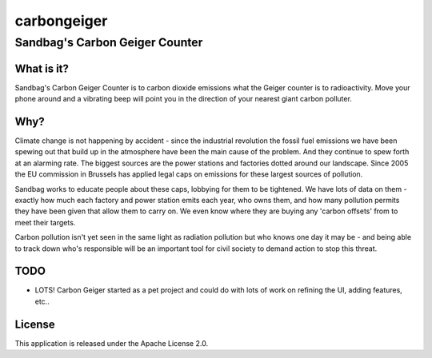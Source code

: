 =================
carbongeiger
=================
Sandbag's Carbon Geiger Counter
----------------------------------------------------

What is it?
=========== 
Sandbag's Carbon Geiger Counter is to carbon dioxide emissions what the Geiger counter is to radioactivity. Move your phone around and a vibrating beep will point you in the direction of your nearest giant carbon polluter.

Why?
====
Climate change is not happening by accident - since the industrial revolution the fossil fuel emissions we have been spewing out that build up in the atmosphere have been the main cause of the problem. And they continue to spew forth at an alarming rate. The biggest sources are the power stations and factories dotted around our landscape. Since 2005 the EU commission in Brussels has applied legal caps on emissions for these largest sources of pollution.

Sandbag works to educate people about these caps, lobbying for them to be tightened. We have lots of data on them - exactly how much each factory and power station emits each year, who owns them, and how many pollution permits they have been given that allow them to carry on. We even know where they are buying any 'carbon offsets' from to meet their targets.

Carbon pollution isn't yet seen in the same light as radiation pollution but who knows one day it may be - and being able to track down who's responsible will be an important tool for civil society to demand action to stop this threat.


TODO
====
* LOTS! Carbon Geiger started as a pet project and could do with lots of work on refining the UI, adding features, etc..


License
=======
This application is released under the Apache License 2.0.
